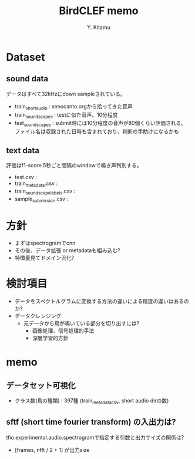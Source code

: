 #+Title: BirdCLEF memo
#+Author: Y. Kitamu
#+OPTIONS: num:t

* Dataset
** sound data
データはすべて32kHzにdown sampleされている。
- train_short_audio :
  xenocanto.orgから拾ってきた音声
- train_soundscapes :
  testに似た音声。10分程度
- test_soundscapes : submit時には10分程度の音声が80個くらい評価される。
  ファイル名は収録された日時も含まれており、判断の手助けになるかも

** text data
評価はf1-score.5秒ごと間隔のwindowで鳴き声判別する。
- test.csv :
- train_metadata.csv :
- train_soundscape_labels.csv :
- sample_submission.csv :

* 方針
- まずはspectrogramでcnn
- その後、データ拡張 or metadataも組み込む?
- 特徴量見てドメイン汎化?

* 検討項目
- データをスペクトルグラムに変換する方法の違いによる精度の違いはあるのか?
- データクレンジング
  - 元データから鳥が鳴いている部分を切り出すには?
    - 画像処理、信号処理的手法
    - 深層学習的方針

* memo
** データセット可視化
- クラス数(鳥の種類) : 397種 (train_metadata_csv, short audio dirの数)
** sftf (short time fourier transform) の入出力は?
 tfio.experimental.audio.spectrogramで指定する引数と出力サイズの関係は?
 - [frames, nfft / 2 + 1] が出力size
